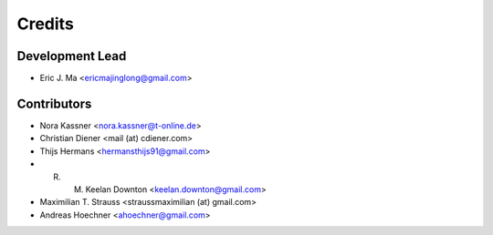 =======
Credits
=======

Development Lead
----------------

* Eric J. Ma <ericmajinglong@gmail.com>

Contributors
------------

* Nora Kassner <nora.kassner@t-online.de>
* Christian Diener <mail (at) cdiener.com>
* Thijs Hermans <hermansthijs91@gmail.com>
* R. M. Keelan Downton <keelan.downton@gmail.com>
* Maximilian T. Strauss <straussmaximilian (at) gmail.com>
* Andreas Hoechner <ahoechner@gmail.com>
